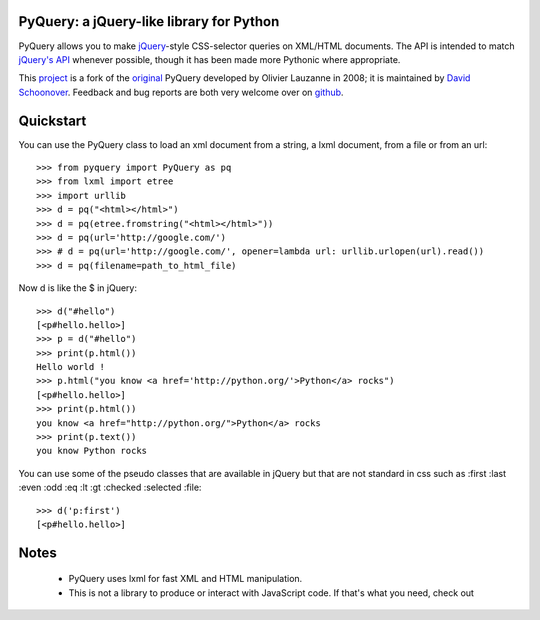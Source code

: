 PyQuery: a jQuery-like library for Python
=========================================

PyQuery allows you to make `jQuery`_-style CSS-selector queries on XML/HTML documents.
The API is intended to match `jQuery's API`_ whenever possible, 
though it has been made more Pythonic where appropriate.

This `project`_ is a fork of the `original`_ PyQuery developed by Olivier Lauzanne in 2008;
it is maintained by `David Schoonover`_. Feedback and bug reports are 
both very welcome over on `github`_.

.. _jQuery: http://jquery.com
.. _jQuery's API: http://api.jquery.com
.. _project: https://github.com/dsc/pyquery
.. _original: http://www.bitbucket.org/olauzanne/pyquery
.. _David Schoonover: mailto:dsc@less.ly
.. _github: https://github.com/dsc/pyquery/issues


Quickstart
==========

You can use the PyQuery class to load an xml document from a string, a lxml
document, from a file or from an url::

    >>> from pyquery import PyQuery as pq
    >>> from lxml import etree
    >>> import urllib
    >>> d = pq("<html></html>")
    >>> d = pq(etree.fromstring("<html></html>"))
    >>> d = pq(url='http://google.com/')
    >>> # d = pq(url='http://google.com/', opener=lambda url: urllib.urlopen(url).read())
    >>> d = pq(filename=path_to_html_file)

Now d is like the $ in jQuery::

    >>> d("#hello")
    [<p#hello.hello>]
    >>> p = d("#hello")
    >>> print(p.html())
    Hello world !
    >>> p.html("you know <a href='http://python.org/'>Python</a> rocks")
    [<p#hello.hello>]
    >>> print(p.html())
    you know <a href="http://python.org/">Python</a> rocks
    >>> print(p.text())
    you know Python rocks

You can use some of the pseudo classes that are available in jQuery but that
are not standard in css such as :first :last :even :odd :eq :lt :gt :checked
:selected :file::

    >>> d('p:first')
    [<p#hello.hello>]

Notes
=====

 * PyQuery uses lxml for fast XML and HTML manipulation.
 * This is not a library to produce or interact with JavaScript code. If that's what you need, check out 

